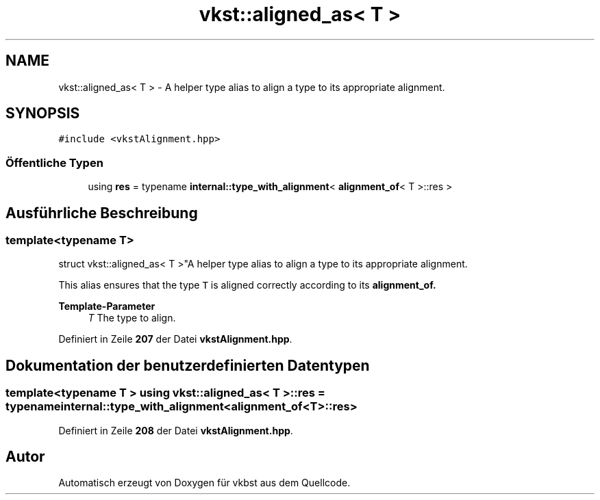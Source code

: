 .TH "vkst::aligned_as< T >" 3 "vkbst" \" -*- nroff -*-
.ad l
.nh
.SH NAME
vkst::aligned_as< T > \- A helper type alias to align a type to its appropriate alignment\&.  

.SH SYNOPSIS
.br
.PP
.PP
\fC#include <vkstAlignment\&.hpp>\fP
.SS "Öffentliche Typen"

.in +1c
.ti -1c
.RI "using \fBres\fP = typename \fBinternal::type_with_alignment\fP< \fBalignment_of\fP< T >::res >"
.br
.in -1c
.SH "Ausführliche Beschreibung"
.PP 

.SS "template<typename T>
.br
struct vkst::aligned_as< T >"A helper type alias to align a type to its appropriate alignment\&. 

This alias ensures that the type \fCT\fP is aligned correctly according to its \fC\fBalignment_of\fP\fP\&.
.PP
\fBTemplate-Parameter\fP
.RS 4
\fIT\fP The type to align\&. 
.RE
.PP

.PP
Definiert in Zeile \fB207\fP der Datei \fBvkstAlignment\&.hpp\fP\&.
.SH "Dokumentation der benutzerdefinierten Datentypen"
.PP 
.SS "template<typename T > using \fBvkst::aligned_as\fP< T >::res =  typename \fBinternal::type_with_alignment\fP<\fBalignment_of\fP<T>::res>"

.PP
Definiert in Zeile \fB208\fP der Datei \fBvkstAlignment\&.hpp\fP\&.

.SH "Autor"
.PP 
Automatisch erzeugt von Doxygen für vkbst aus dem Quellcode\&.
